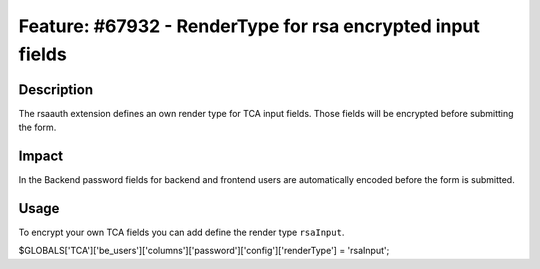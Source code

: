 ===========================================================
Feature: #67932 - RenderType for rsa encrypted input fields
===========================================================

Description
===========

The rsaauth extension defines an own render type for TCA input fields. Those fields will be encrypted before submitting the form.


Impact
======

In the Backend password fields for backend and frontend users are automatically encoded before the form is submitted.

Usage
=====

To encrypt your own TCA fields you can add define the render type ``rsaInput``.

.. code-block:: php

$GLOBALS['TCA']['be_users']['columns']['password']['config']['renderType'] = 'rsaInput';
